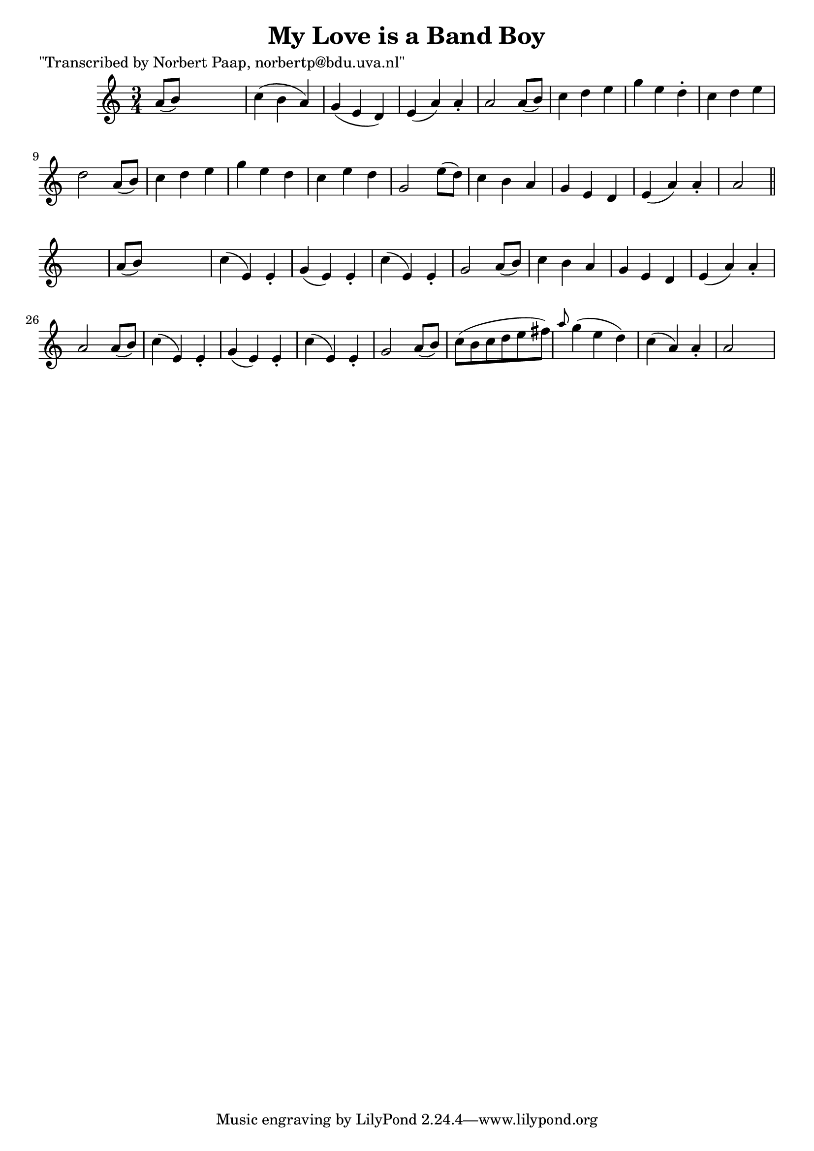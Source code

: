 
\version "2.16.2"
% automatically converted by musicxml2ly from xml/0011_np.xml

%% additional definitions required by the score:
\language "english"


\header {
    poet = "\"Transcribed by Norbert Paap, norbertp@bdu.uva.nl\""
    encoder = "abc2xml version 63"
    encodingdate = "2015-01-25"
    title = "My Love is a Band Boy"
    }

\layout {
    \context { \Score
        autoBeaming = ##f
        }
    }
PartPOneVoiceOne =  \relative a' {
    \key a \minor \time 3/4 a8 ( [ b8 ) ] s2 | % 2
    c4 ( b4 a4 ) | % 3
    g4 ( e4 d4 ) | % 4
    e4 ( a4 ) a4 -. | % 5
    a2 a8 ( [ b8 ) ] | % 6
    c4 d4 e4 | % 7
    g4 e4 d4 -. | % 8
    c4 d4 e4 | % 9
    d2 a8 ( [ b8 ) ] | \barNumberCheck #10
    c4 d4 e4 | % 11
    g4 e4 d4 | % 12
    c4 e4 d4 | % 13
    g,2 e'8 ( [ d8 ) ] | % 14
    c4 b4 a4 | % 15
    g4 e4 d4 | % 16
    e4 ( a4 ) a4 -. | % 17
    a2 \bar "||"
    s4 | % 18
    a8 ( [ b8 ) ] s2 | % 19
    c4 ( e,4 ) e4 -. | \barNumberCheck #20
    g4 ( e4 ) e4 -. | % 21
    c'4 ( e,4 ) e4 -. | % 22
    g2 a8 ( [ b8 ) ] | % 23
    c4 b4 a4 | % 24
    g4 e4 d4 | % 25
    e4 ( a4 ) a4 -. | % 26
    a2 a8 ( [ b8 ) ] | % 27
    c4 ( e,4 ) e4 -. | % 28
    g4 ( e4 ) e4 -. | % 29
    c'4 ( e,4 ) e4 -. | \barNumberCheck #30
    g2 a8 ( [ b8 ) ] | % 31
    c8 ( [ b8 c8 d8 e8 fs8 ) ] | % 32
    \grace { a8 } g4 ( e4 d4 ) | % 33
    c4 ( a4 ) a4 -. | % 34
    a2 s4 \repeat volta 2 {
        }
    }


% The score definition
\score {
    <<
        \new Staff <<
            \context Staff << 
                \context Voice = "PartPOneVoiceOne" { \PartPOneVoiceOne }
                >>
            >>
        
        >>
    \layout {}
    % To create MIDI output, uncomment the following line:
    %  \midi {}
    }

